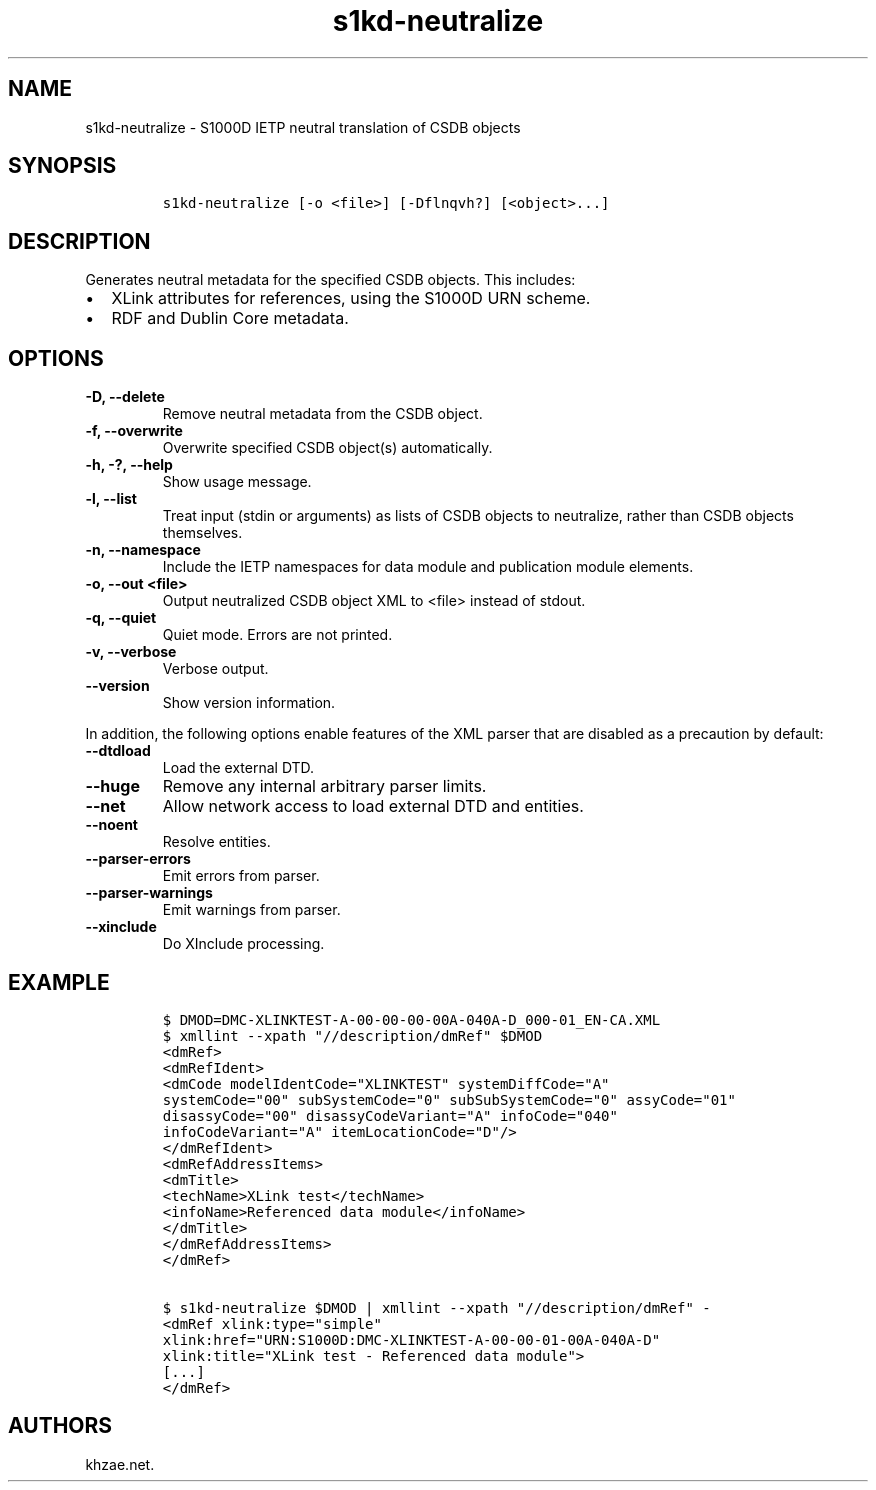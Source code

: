 .\" Automatically generated by Pandoc 2.3.1
.\"
.TH "s1kd\-neutralize" "1" "2020\-03\-06" "" "s1kd\-tools"
.hy
.SH NAME
.PP
s1kd\-neutralize \- S1000D IETP neutral translation of CSDB objects
.SH SYNOPSIS
.IP
.nf
\f[C]
s1kd\-neutralize\ [\-o\ <file>]\ [\-Dflnqvh?]\ [<object>...]
\f[]
.fi
.SH DESCRIPTION
.PP
Generates neutral metadata for the specified CSDB objects.
This includes:
.IP \[bu] 2
XLink attributes for references, using the S1000D URN scheme.
.IP \[bu] 2
RDF and Dublin Core metadata.
.SH OPTIONS
.TP
.B \-D, \-\-delete
Remove neutral metadata from the CSDB object.
.RS
.RE
.TP
.B \-f, \-\-overwrite
Overwrite specified CSDB object(s) automatically.
.RS
.RE
.TP
.B \-h, \-?, \-\-help
Show usage message.
.RS
.RE
.TP
.B \-l, \-\-list
Treat input (stdin or arguments) as lists of CSDB objects to neutralize,
rather than CSDB objects themselves.
.RS
.RE
.TP
.B \-n, \-\-namespace
Include the IETP namespaces for data module and publication module
elements.
.RS
.RE
.TP
.B \-o, \-\-out <file>
Output neutralized CSDB object XML to <file> instead of stdout.
.RS
.RE
.TP
.B \-q, \-\-quiet
Quiet mode.
Errors are not printed.
.RS
.RE
.TP
.B \-v, \-\-verbose
Verbose output.
.RS
.RE
.TP
.B \-\-version
Show version information.
.RS
.RE
.PP
In addition, the following options enable features of the XML parser
that are disabled as a precaution by default:
.TP
.B \-\-dtdload
Load the external DTD.
.RS
.RE
.TP
.B \-\-huge
Remove any internal arbitrary parser limits.
.RS
.RE
.TP
.B \-\-net
Allow network access to load external DTD and entities.
.RS
.RE
.TP
.B \-\-noent
Resolve entities.
.RS
.RE
.TP
.B \-\-parser\-errors
Emit errors from parser.
.RS
.RE
.TP
.B \-\-parser\-warnings
Emit warnings from parser.
.RS
.RE
.TP
.B \-\-xinclude
Do XInclude processing.
.RS
.RE
.SH EXAMPLE
.IP
.nf
\f[C]
$\ DMOD=DMC\-XLINKTEST\-A\-00\-00\-00\-00A\-040A\-D_000\-01_EN\-CA.XML
$\ xmllint\ \-\-xpath\ "//description/dmRef"\ $DMOD
<dmRef>
<dmRefIdent>
<dmCode\ modelIdentCode="XLINKTEST"\ systemDiffCode="A"
systemCode="00"\ subSystemCode="0"\ subSubSystemCode="0"\ assyCode="01"
disassyCode="00"\ disassyCodeVariant="A"\ infoCode="040"
infoCodeVariant="A"\ itemLocationCode="D"/>
</dmRefIdent>
<dmRefAddressItems>
<dmTitle>
<techName>XLink\ test</techName>
<infoName>Referenced\ data\ module</infoName>
</dmTitle>
</dmRefAddressItems>
</dmRef>

$\ s1kd\-neutralize\ $DMOD\ |\ xmllint\ \-\-xpath\ "//description/dmRef"\ \-
<dmRef\ xlink:type="simple"
xlink:href="URN:S1000D:DMC\-XLINKTEST\-A\-00\-00\-01\-00A\-040A\-D"
xlink:title="XLink\ test\ \-\ Referenced\ data\ module">
[...]
</dmRef>
\f[]
.fi
.SH AUTHORS
khzae.net.
